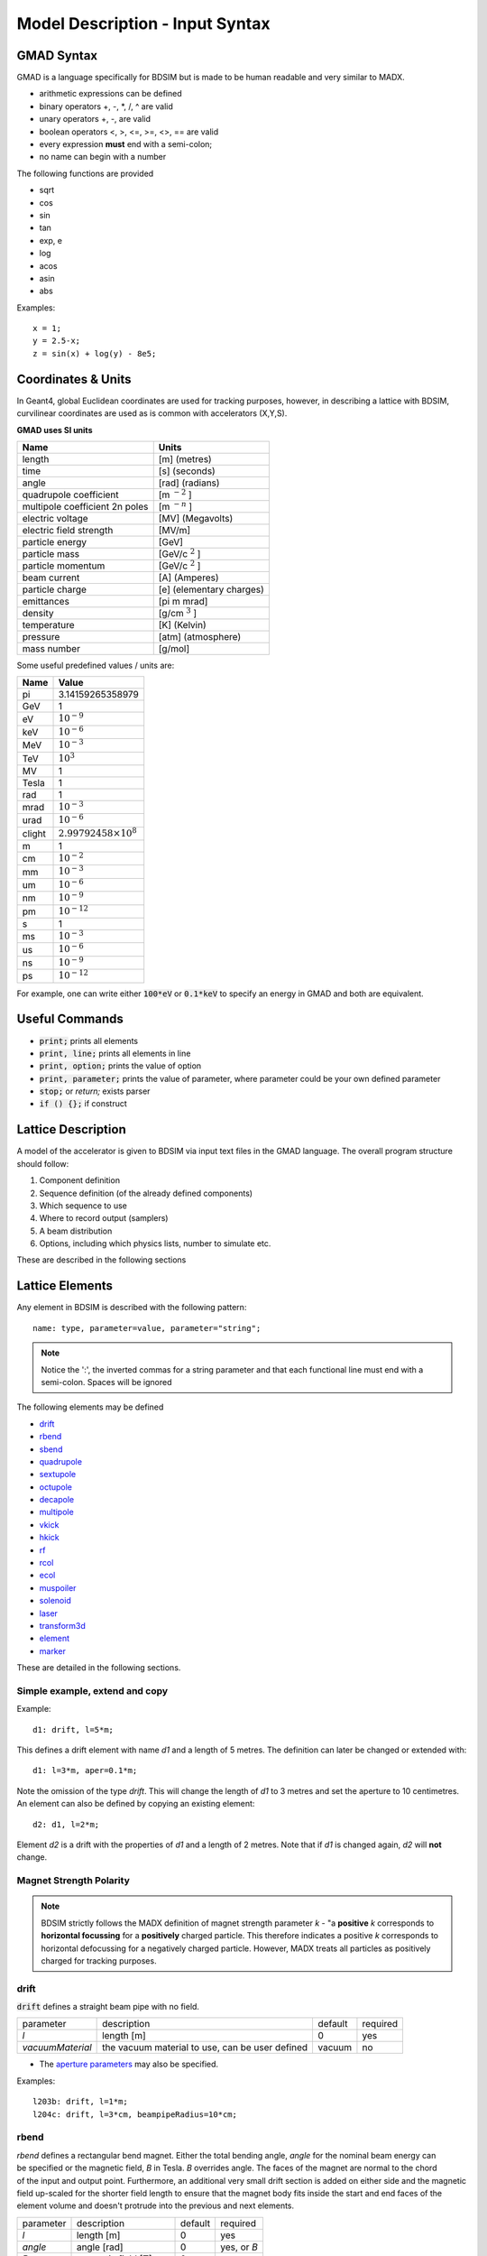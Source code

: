.. _model-description:

================================
Model Description - Input Syntax
================================

GMAD Syntax
-----------

GMAD is a language specifically for BDSIM but is made to be human readable
and very similar to MADX.

* arithmetic expressions can be defined
* binary operators +, -, \*, /, ^ are valid
* unary operators +, -, are valid
* boolean operators <, >, <=, >=, <>, == are valid
* every expression **must** end with a semi-colon;
* no name can begin with a number

The following functions are provided

* sqrt
* cos
* sin
* tan
* exp, e
* log
* acos
* asin
* abs

Examples::

   x = 1;
   y = 2.5-x;
   z = sin(x) + log(y) - 8e5;


Coordinates & Units
-------------------

In Geant4, global Euclidean coordinates are used for tracking purposes, however,
in describing a lattice with BDSIM, curvilinear coordinates are used as is common with
accelerators (X,Y,S).

**GMAD uses SI units**

==============================  =========================
Name                            Units
==============================  =========================
length                          [m] (metres)
time                            [s] (seconds)
angle                           [rad] (radians) 
quadrupole coefficient          [m :math:`^{-2}` ]
multipole coefficient 2n poles  [m :math:`^{-n}` ]
electric voltage                [MV] (Megavolts)
electric field strength         [MV/m]
particle energy                 [GeV]
particle mass                   [GeV/c :math:`^2` ]
particle momentum               [GeV/c :math:`^2` ]
beam current                    [A] (Amperes)
particle charge                 [e] (elementary charges)
emittances                      [pi m mrad]
density                         [g/cm :math:`^{3}` ] 
temperature                     [K] (Kelvin)
pressure                        [atm] (atmosphere)
mass number                     [g/mol]
==============================  =========================

Some useful predefined values / units are:

==========  =================================
Name        Value
==========  =================================
pi          3.14159265358979
GeV         1
eV          :math:`10^{-9}`
keV         :math:`10^{-6}`
MeV         :math:`10^{-3}`
TeV         :math:`10^{3}`
MV          1
Tesla       1
rad         1
mrad        :math:`10^{-3}`
urad        :math:`10^{-6}`
clight      :math:`2.99792458 \times 10^{8}`
m           1
cm          :math:`10^{-2}`
mm          :math:`10^{-3}`
um          :math:`10^{-6}`
nm          :math:`10^{-9}`
pm          :math:`10^{-12}`
s           1
ms          :math:`10^{-3}`
us          :math:`10^{-6}`
ns          :math:`10^{-9}`
ps          :math:`10^{-12}`
==========  =================================

For example, one can write either :code:`100*eV` or :code:`0.1*keV` to specify an energy in GMAD
and both are equivalent.


Useful Commands
---------------

* :code:`print;` prints all elements
* :code:`print, line;` prints all elements in line
* :code:`print, option;` prints the value of option
* :code:`print, parameter;` prints the value of parameter, where parameter could be your own defined parameter
* :code:`stop;` or `return;` exists parser
* :code:`if () {};` if construct

Lattice Description
-------------------

A model of the accelerator is given to BDSIM via input text files in the GMAD language.
The overall program structure should follow:

1) Component definition
2) Sequence definition (of the already defined components)
3) Which sequence to use
4) Where to record output (samplers)
5) A beam distribution
6) Options, including which physics lists, number to simulate etc.

These are described in the following sections

Lattice Elements
----------------

Any element in BDSIM is described with the following pattern::

  name: type, parameter=value, parameter="string";

.. note:: Notice the ':', the inverted commas for a string parameter and that each
	  functional line must end with a semi-colon. Spaces will be ignored

The following elements may be defined

* `drift`_
* `rbend`_
* `sbend`_
* `quadrupole`_
* `sextupole`_
* `octupole`_
* `decapole`_
* `multipole`_
* `vkick`_
* `hkick`_
* `rf`_
* `rcol`_
* `ecol`_
* `muspoiler`_
* `solenoid`_
* `laser`_
* `transform3d`_
* `element`_
* `marker`_

.. TODO add screen, awakescreen

These are detailed in the following sections.

Simple example, extend and copy
^^^^^^^^^^^^^^^^^^^^^^^^^^^^^^^

Example::

  d1: drift, l=5*m;

This defines a drift element with name `d1` and a length of 5 metres. The definition can later be changed or extended with::

  d1: l=3*m, aper=0.1*m;

Note the omission of the type `drift`. This will change the length of `d1` to 3 metres and set the aperture to 10 centimetres. An element can also be defined by copying an existing element::

  d2: d1, l=2*m;

Element `d2` is a drift with the properties of `d1` and a length of 2 metres. Note that if `d1` is changed again, `d2` will **not** change.

Magnet Strength Polarity
^^^^^^^^^^^^^^^^^^^^^^^^

.. note:: BDSIM strictly follows the MADX definition of magnet strength parameter
	  `k` - "a **positive** `k` corresponds to **horizontal focussing** for a
	  **positively** charged particle. This therefore indicates a positive `k`
	  corresponds to horizontal defocussing for a negatively charged particle.
	  However, MADX treats all particles as positively charged for tracking purposes.

.. versionadded:: 0.7

		  
		  BDSIM currently treats k absolutely so to convert a MADX lattice for
		  negatively particles, the MADX k values must be multiplied by -1. The
		  pybdsim converter provides an option called `flipmagnets` for this
		  purpose.  This may be revised in future releases depending on changes
		  to MADX.
		  

drift
^^^^^

.. figure:: figures/drift.png
	    :width: 30%
	    :align: right

:code:`drift` defines a straight beam pipe with no field.

================  ===================  ==========  =========
parameter         description          default     required
`l`               length [m]           0           yes
`vacuumMaterial`  the vacuum material  vacuum      no
                  to use, can be user
		  defined
================  ===================  ==========  =========

* The `aperture parameters`_ may also be specified.

Examples::

   l203b: drift, l=1*m;
   l204c: drift, l=3*cm, beampipeRadius=10*cm;

rbend
^^^^^
.. figure:: figures/rbend.png
	    :width: 30%
	    :align: right
	    :figclass: align-right

`rbend` defines a rectangular bend magnet. Either the total bending angle, `angle`
for the nominal beam energy can be specified or the magnetic field, `B` in Tesla.
`B` overrides angle. The faces of the magnet are normal to the chord of the
input and output point. Furthermore, an additional very small drift section is
added on either side and the magnetic field up-scaled for the shorter field
length to ensure that the magnet body fits inside the start and end faces
of the element volume and doesn't protrude into the previous and next elements.

================  =====================  ==========  ===========
parameter         description            default     required
`l`               length [m]             0           yes
`angle`           angle [rad]            0           yes, or `B`
`B`               magnetic field [T]     0           yes
`material`        magnet outer material  Iron        no
================  =====================  ==========  ===========

* The `aperture parameters`_ may also be specified.
* The `magnet geometry parameters`_ may also be specified.

.. note:: For large angles (> 100 mrad) particles may hit the aperture as the beam pipe is
	  is represented by a straight (chord) section and even nominal energy particles
	  may hit the aperture depending on the degree of tracking accuracy specified. In this
	  case, consider splitting the `rbend` into multiple ones.

.. note:: As of v0.64 a combined quadrupole component is not possible, but is under
	  development

Examples::

   MRB20: rbend, l=3*m, angle=0.003;
   r1: rbend, l=5.43m, beampipeRadius=10*cm, B=2*Tesla;

sbend
^^^^^

.. figure:: figures/sbend.png
	    :width: 30%
	    :align: right

`sbend` defines a sector bend magnet. Either the total bending angle, `angle`
for the nominal beam energy can be specified or the magnetic field, `B` in Tesla.
`B` overrides angle. The faces of the magnet are normal to the curvilinear coordinate
system. `sbend` magnets are made of a series of straight segments. If the specified
(or calculated from `B` field) bending angle is large, the `sbend` is automatically
split such that the maximum tangential error in the aperture is 1 mm. For an LHC for
example with a bending angle of ~0.005rad and l = 14m, the magnet is typically split
into 5 co-joined `sbend` magnets.

================  =====================  ==========  ===========
parameter         description            default     required
`l`               length [m]             0           yes
`angle`           angle [rad]            0           yes, or `B`
`B`               magnetic field [T]     0           yes
`material`        magnet outer material  Iron        no
================  =====================  ==========  ===========

* The `aperture parameters`_ may also be specified.
* The `magnet geometry parameters`_ may also be specified.

.. note:: As of v0.64 a combined quadrupole component is not possible, but is under
	  development

Examples::

   s1: sbend, l=14.5*m, angle=0.005, magnetGeometryType="lhcright";
   mb201x: sbend, l=304.2*cm, b=1.5*Tesla;

quadrupole
^^^^^^^^^^

.. figure:: figures/quadrupole.png
	    :width: 30%
	    :align: right

`quadrupole` defines a quadrupole magnet. The strength parameter `k1` is defined as
:math:`k1 = 1/(B \rho)~dB_{y}~/~dx~[m^{-2}]`.

================  ===========================  ==========  ===========
parameter         description                  default     required
`l`               length [m]                   0           yes
`k1`              quadrupole coefficient       0           yes
`material`        magnet outer material        Iron        no
================  ===========================  ==========  ===========

* The `aperture parameters`_ may also be specified.
* The `magnet geometry parameters`_ may also be specified.
* See `Magnet Strength Polarity`_ for polarity notes.

Examples::

   q1: quadrupole, l=0.3*m, k1=45.23;
   qm15ff: quadrupole, l=20*cm, k1=95.2;

sextupole
^^^^^^^^^

.. figure:: figures/sextupole.png
	    :width: 30%
	    :align: right

`sextupole` defines a sextupole magnet. The strength parameter `k2` is defined as
:math:`k2 = 1/(B \rho)~dB^{2}_{y}~/~dx^{2}~[m^{-3}]`.

================  ===========================  ==========  ===========
parameter         description                  default     required
`l`               length [m]                   0           yes
`k2`              sextupole coefficient        0           yes
`material`        magnet outer material        Iron        no
================  ===========================  ==========  ===========

* The `aperture parameters`_ may also be specified.
* The `magnet geometry parameters`_ may also be specified.
* See `Magnet Strength Polarity`_ for polarity notes.

Examples::

   sx1: sextupole, l=0.5*m, k2=4.678;
   sx2: sextupole, l=20*cm, k2=45.32, magnetGeometry="normalconducting";
		    
octupole
^^^^^^^^

.. figure:: figures/octupole.png
	    :width: 30%
	    :align: right

`octupole` defines an octupole magnet. The strength parameter `k3` is defined as
:math:`k3 = 1/(B \rho)~dB^{3}_{y}~/~dx^{3}~[m^{-4}]`.

================  ===========================  ==========  ===========
parameter         description                  default     required
`l`               length [m]                   0           yes
`k3`              octupole coefficient         0           yes
`material`        magnet outer material        Iron        no
================  ===========================  ==========  ===========

* The `aperture parameters`_ may also be specified.
* The `magnet geometry parameters`_ may also be specified.
* See `Magnet Strength Polarity`_ for polarity notes.

Examples::

   oct4b: octupole, l=0.3*m, k3=32.9;

decapole
^^^^^^^^

.. TODO: add picture

`decapole` defines a decapole magnet. The strength parameter `k4` is defined as
:math:`k4 = 1/(B \rho)~dB^{4}_{y}~/~dx^{4}~[m^{-5}]`.

================  ===========================  ==========  ===========
parameter         description                  default     required
`l`               length [m]                   0           yes
`k4`              decapole coefficient         0           yes
`material`        magnet outer material        Iron        no
================  ===========================  ==========  ===========

* The `aperture parameters`_ may also be specified.
* The `magnet geometry parameters`_ may also be specified.
* See `Magnet Strength Polarity`_ for polarity notes.

Examples::

   MXDEC3: decapole, l=0.3*m, k4=32.9;

multipole
^^^^^^^^^

.. TODO: add picture

`multipole` defines a general multipole magnet. The strength parameter
`knl` is a list defined as
:math:`knl[n] = 1/(B \rho)~dB^{n}_{y}~/~dx^{n}~[m^{-(n+1)}]`
starting with the quadrupole component.
The skew strength parameter `ksl` is a list representing the skew coefficients.  
   
================  ===========================  ==========  ===========
parameter         description                  default     required
`l`               length [m]                   0           yes
`knl`             list of normal coefficients  0           no
`ksl`             list of skew coefficients    0           no
`material`        magnet outer material        Iron        no
================  ===========================  ==========  ===========

* The `aperture parameters`_ may also be specified.
* The `magnet geometry parameters`_ may also be specified.
* See `Magnet Strength Polarity`_ for polarity notes.
  
Examples::

   OCTUPOLE1 : multipole, l=0.5*m , knl={ 0,0,1 } , ksl={ 0,0,0 };

vkick
^^^^^

.. TODO: add picture

`vkick` or `vkicker` defines a vertical dipole magnet and has the same parameters as `sbend`.

* The `aperture parameters`_ may also be specified.
* The `magnet geometry parameters`_ may also be specified.

Examples::

   KX15v: vkick, angle=0.01*mrad;

hkick
^^^^^

.. TODO: add picture

`hkick` or `hkicker` defines a horizontal dipole magnet and has the same parameters as `sbend`.

* The `aperture parameters`_ may also be specified.
* The `magnet geometry parameters`_ may also be specified.

Examples::

   KX17h: hkick, angle=0.01;

rf
^^^^

.. TODO: add picture

`rf` or `rfcavity` defines an rf cavity

================  ===========================  ==========  ===========
parameter         description                  default     required
`l`               length [m]                   0           yes
`gradient`        field gradient [MV/m]        0           yes
`material`        outer material               Iron        no
================  ===========================  ==========  ===========

* The `aperture parameters`_ may also be specified.

.. note:: Be careful with the sign of the gradient with respect to the sign of
	  the primary particle

Examples::

   RF4f: rf, l=3*m, gradient=10*MV;

rcol
^^^^

.. figure:: figures/rcol.png
	    :width: 30%
	    :align: right

`rcol` defines a rectangular collimator. The aperture is rectangular and the eternal
volume is square.

================  ============================  ==========  ===========
parameter         description                   default     required
`l`               length [m]                    0           yes
`xsize`           horizontal half aperture [m]  0           yes
`ysize`           vertical half aperture [m]    0           yes
`material`        outer material                Iron        no
`outerDiameter`   outer full width [m]          global      no
================  ============================  ==========  ===========

.. note:: `rcol` and `ecol` do not currently implement tilt, so if an angled collimator
	  is required, a `transform3d` should before and afterwards in the sequence to
	  rotate the coordinate frame before and afterwards. See `transform3d`_ for further
	  details and examples.

Examples::

   TCP15: rcol, l=1.22*m, material="graphite", xsize=104*um, ysize=5*cm;


ecol
^^^^

.. figure:: figures/ecol.png
	    :width: 30%
	    :align: right

`ecol` defines an elliptical collimator. This is exactly the same as `rcol` except that
the aperture is elliptical and the `xsize` and `ysize` define the horizontal and vertical
half axes respectively.

muspoiler
^^^^^^^^^

.. figure:: figures/muspoiler.png
	    :width: 30%
	    :align: right

`muspoiler` defines a muon spoiler, which is a rotationally magnetised iron cylinder with
a beam pipe in the middle. There is no magnetic field in the beam pipe.

================  ============================  ==========  ===========
parameter         description                   default     required
`l`               length [m]                    0           yes
`B`               magnetic field [T]            0           yes
`material`        outer material                Iron        no
`outerDiameter`   outer full width [m]          global      no
================  ============================  ==========  ===========

solenoid
^^^^^^^^

.. figure:: figures/solenoid.png
	    :width: 30%
	    :align: right

`solenoid` defines a solenoid magnet. This utilises a thick lens transfer map with a
hard edge field profile so it is not equivalent to split a single solenoid into multiple
smaller ones. **This is currently under development**. The strength parameter `ks` is
defined as :math:`ks =`.

================  ============================  ==========  ===========
parameter         description                   default     required
`l`               length [m]                    0           yes
`ks`              solenoid strength [ ]         0           yes
`material`        outer material                Iron        no
`outerDiameter`   outer full width [m]          global      no
================  ============================  ==========  ===========

* See `Magnet Strength Polarity`_ for polarity notes.

Examples::

   atlassol: solenoid, l=20*m, ks=0.004;


laser
^^^^^

`laser` defines a drift section with a laser beam inside. The laser acts as a static target
of photons.

================  =================================================  ==========  ===========
parameter         description                                        default     required
`l`               length of drift section [m]                        0           yes
`x`, `y`, `z`     components of laser direction vector (normalised)  (1,0,0)     yes
`waveLength`      laser wavelength [m]                               532*nm      yes
================  =================================================  ==========  ===========

Examples::

   laserwire: laser, l=1*um, x=1, y=0, z=0, wavelength=532*nm;


transform3d
^^^^^^^^^^^

`transform3d` defines an arbitrary 3-dimensional transformation of the the curvilinear coordinate
system at that point in the beam line sequence.  This is often used to rotate components by a large
angle.


================  ============================  ==========  ===========
parameter         description                   default     required
`x`               x offset                      0           no
`y`               y offset                      0           no
`z`               z offset                      0           no
`phi`             phi Euler angle               0           no
`theta`           theta Euler angle             0           no
`psi`             psi Euler angle               0           no
================  ============================  ==========  ===========

.. note:: this permanently changes the coordinate frame, so care must be taken to undo any rotation
	  if it intended for only one component.

Examples::

   rcolrot: transform3d, psi=pi/2;

.. _element:
   
element
^^^^^^^

`element` defines an arbitrary element that's defined by external geometry and magnetic field
maps. Several geometry formats are supported. The user must supply the length (accurately) as
well as a diameter such that the geometry will be contained in a box that has horizontal and
vertical size of diameter.

================  ===============================  ==========  ===========
parameter         description                      default     required
`geometry`        filename of geometry             NA          yes
`l`               length                           NA          yes
`outerDiameter`   diameter of component [m]        NA          yes
`bmap`            filename of magnetic field map   NA          no
================  ===============================  ==========  ===========

`geometry` and `bmap` require the input string to be of the format `format:filename`, where
`format` is the geometry format being used (`gdml` | `gmad` | `mokka`) and filename is the filename of
the geometry file.

.. note:: The length must be larger than the geometry so that it is contained within it and
	  no overlapping geometry will be produced. However, care must be taken as the length
	  will be the length of the component inserted in the beamline.  If this is much larger
	  than the size required for the geometry, the beam may be mismatched into the rest of
	  the accelerator. A common practice is to add a picometre to the length of the geometry.

Examples::

   detector: element, geometry="gdml:atlasreduced.gmdl", outerDiameter=10*m,l=44*m;
   detec: element, geometry="mokka:qq.sql", bmap ="mokka:qq.bmap", l=5*m, outerDiameter=0.76*m;

For specific details on the geometry format, see :ref:`appendix2_geometry`

marker
^^^^^^
`marker` defines a point in the lattice. This element has no physical length and is only
used as a reference. For example, a `sampler` (see `samplers - output`_ )
is used to record particle passage at the
front of a component but how would you record particles exiting a particular component?
The intended method is to use a `marker` and place it in the sequence after that element
then attach a sampler to the marker.

Examples::

   m1: marker;
   

Aperture Parameters
-------------------

For elements that contain a beam pipe, several aperture models can be used. These aperture
parameters can be set as the default for every element using the :code:`option` command
(see `options`_ ) and
can be overridden for each element by specifying them with the element definition.  The aperture
is controlled through the following parameters:

* `apertureType`
* `beampipeRadius` or `aper1`
* `aper2`
* `aper3`
* `aper4`
* `vacuumMaterial`
* `beampipeThickness`
* `beampipeMaterial`


For each aperture model, a different number of parameters are required. Here, we follow the MADX
convention and have four parameters and the user must specify them as required for that model.
BDSIM will check to see if the combination of parameters is valid. `beampipeRadius` and `aper1`
are degenerate.
  
+-------------------+--------------+-------------------+-----------------+---------------+---------------+
| Aperture Model    | # of         | `aper1`           | `aper2`         | `aper3`       | `aper4`       |
|                   | parameters   |                   |                 |               |               |
+===================+==============+===================+=================+===============+===============+
| `circular`        | 1            | radius            | NA              | NA            | NA            |
+-------------------+--------------+-------------------+-----------------+---------------+---------------+
| `rectangular`     | 2            | x half width      | y half width    | NA            | NA            |
+-------------------+--------------+-------------------+-----------------+---------------+---------------+
| `elliptical`      | 2            | x semi-axis       | y semi-axis     | NA            | NA            |
+-------------------+--------------+-------------------+-----------------+---------------+---------------+
| `lhc`             | 3            | x half width of   | y half width of | radius of     | NA            |
|                   |              | rectangle         | rectangle       | circle        |               |
+-------------------+--------------+-------------------+-----------------+---------------+---------------+
| `lhcdetailed`     | 3            | x half width of   | y half width of | radius of     | NA            |
|                   |              | rectangle         | rectangle       | circle        |               |
+-------------------+--------------+-------------------+-----------------+---------------+---------------+
| `rectellipse`     | 4            | x half width of   | y half width of | x semi-axis   | y semi-axis   |
|                   |              | rectangle         | rectangle       | of ellipse    | of ellipse    |
+-------------------+--------------+-------------------+-----------------+---------------+---------------+

..
  to be completed in code before being added to the manual
  | `racetrack`       | 3            | horizontal offset | vertical offset | radius of     | NA            |
  |                   |              | of circle         | of circle       | circular part |               |
  +-------------------+--------------+-------------------+-----------------+---------------+---------------+
  | `octagon`         | 4            | x half width      | y half width    | angle 1 [rad] | angle 2 [rad] |
  +-------------------+--------------+-------------------+-----------------+---------------+---------------+

These parameters can be set with the *option* command as the default parameters
and also on a per element basis, that overrides the defaults for that specific element.
Up to four parameters
can be used to specify the aperture shape (*aper1*, *aper2*, *aper3*, *aper4*).
These are used differently for each aperture model and match the MADX aperture definitions.
The required parameters and their meaning are given in the following table.

.. MADX `racetrack` and `octagon` are currently unavailable but will be completed shortly.

Magnet Geometry Parameters
--------------------------

As well as the beam pipe, magnet beam line elements also have further outer geometry beyond the
beam pipe. This geometry typically represents the magnetic poles and yoke of the magnet but there
are several geometry types to choose from. The possible different styles are described below and
syntax **examples** can be found in *examples/features/geometry/4_magnets/*.

The magnet geometry is controlled by the following parameters.

.. note:: These are all specified using the `option` command.

+-----------------------+--------------------------------------------------------------+---------------+-----------+
| parameter             | description                                                  | default       | required  |
+-----------------------+--------------------------------------------------------------+---------------+-----------+
| `magnetGeometryType`  | The style of magnet geometry to use. One of:                 | `cylindrical` | no        |
|                       | `cylindrical`, `polescircular`, `polessquare`, `polesfacet`, |               |           |
|                       | `polesfacetcrop`, `lhcleft` and `lhcright`                   |               |           |
+-----------------------+--------------------------------------------------------------+---------------+-----------+
| `outerDiameter`       | **full** horizontal width of the magnet (m)                  | 1 m           | no        |
+-----------------------+--------------------------------------------------------------+---------------+-----------+
| `outerMaterial`       | material of the magnet                                       | "iron"        | no        |
+-----------------------+--------------------------------------------------------------+---------------+-----------+

Example::

  option, magnetGeometryType = "polesfacetcrop",
          outerDiameter = 0.5*m;
	  

.. versionadded:: 0.7

		  `magnetGeometryType` parameter allows different generic magnet geometry
		  libraries to be used. Before, only cylindrical geometry was available.
		  Examples of other geometry types are described below.

.. deprecated:: 0.65
		`boxSize` - this is still accepted by the parser for backwards compatibility
		but users should use the `outerDiameter` keyword where possible.

.. warning:: The choice of magnet outer geometry will significantly affect the beam loss pattern in the
	     simulation as particles and radiation may propagate much further along the beam line when
	     a magnet geometry with poles is used.

.. note:: Should a custom selection of various magnet styles be required for your simulation, please
	  contact us (see :ref:`feature-request` and this can be added - it is a relatively simple processes.
	  

Cylindrical (Default) - "`cylindrical`"
^^^^^^^^^^^^^^^^^^^^^^^^^^^^^^^^^^^^^^^

The beam pipe is surrounded by a cylinder of material (the default is iron) whose outer diameter
is controlled by the `outerDiameter` parameter. In the case of beam pipes that are not circular
in cross-section, the cylinder fits directly against the outside of the beam pipe.

This geometry is the default and useful when a specific geometry is not known. The surrounding
magnet volume acts to produce secondary radiation as well as act as material for energy deposition,
therefore this geometry is best suited for the most general studies.

This geometry will be selected by **not** specifying any `option, magnetGeometryType`. If however,
another magnet geometry is used as `option, magnetGeometryType`, the `magnetGeometryType` keyword
can be used to override this on a per element basis.
		    
.. |cylindricalquad| image:: figures/cylindrical_quadrupole.png
			     :width: 60%
				  
.. |cylindricalsext| image:: figures/cylindrical_sextupole.png
			     :width: 60%
			  
+--------------------+---------------------+
| |cylindricalquad|  +  |cylindricalsext|  +
+--------------------+---------------------+

.. raw:: latex

    \newpage
    

Poles Circular - "`polescircular`"
^^^^^^^^^^^^^^^^^^^^^^^^^^^^^^^^^^

This magnet geometry has simple iron poles according to the order of the magnet and the yoke is
represented by an annulus. Currently no coils are implemented. If a non-symmetric beam pipe
geometry is used, the larger of the horizontal and vertical dimensions of the beam pipe will be
used to create the circular aperture at the pole tips.

.. versionadded:: 0.7

.. |circularquad| image:: figures/polecircular_quadrupole.png
			  :width: 60%

.. |circularsext| image:: figures/polecircular_sextupole.png
			  :width: 60%
			  
+-----------------+------------------+
| |circularquad|  +  |circularsext|  +
+-----------------+------------------+

.. raw:: latex

    \newpage


Poles Square - "`polessquare`"
^^^^^^^^^^^^^^^^^^^^^^^^^^^^^^

This magnet geometry has again, individual poles according to the order of the magnet but the
yoke is an upright square section to which the poles are attached. This geometry behaves in the
same way as `polescircular` with regard to the beam pipe size.

.. versionadded:: 0.7

`outerDiameter` is the full width of the the magnet horizontally as shown in the figure below,
 **not** the diagonal width.

.. |squarequad| image:: figures/polesquare_quadrupole.png
			:width: 60%

.. |squaresext| image:: figures/polesquare_sextupole.png
			:width: 60%
			  
+---------------+----------------+
| |squarequad|  +  |squaresext|  +
+---------------+----------------+

.. raw:: latex

    \newpage

Poles Faceted - "`polesfacet`"
^^^^^^^^^^^^^^^^^^^^^^^^^^^^^^

This magnet geometry is much like `polessquare`, however the yoke is such that the pole always
joins at a flat piece of yoke and not in a corner. This geometry behaves in the
same way as `polescircular` with regard to the beam pipe size.

.. versionadded:: 0.7

`outerDiameter` is the full width as shown in the figure.

.. |facetquad| image:: figures/polefacet_quadrupole.png
		       :width: 60%

.. |facetsext| image:: figures/polefacet_sextupole.png
		       :width: 60%
			  
+--------------+---------------+
| |facetquad|  +  |facetsext|  +
+--------------+---------------+

.. raw:: latex

    \newpage
    

Poles Faceted with Crop - "`polesfacetcrop`"
^^^^^^^^^^^^^^^^^^^^^^^^^^^^^^^^^^^^^^^^^^^^

This magnet geometry is quite similar to `polesfacet`, but the yoke in between each
pole is cropped to form another facet. This results in this magnet geometry having
double the number of poles as sides.

.. versionadded:: 0.7

`outerDiameter` is the full width horizontally as shown in the figure.

.. |facetcropquad| image:: figures/polefacetcrop_quadrupole.png
			   :width: 60%

.. |facetcropsext| image:: figures/polefacetcrop_sextupole.png
			   :width: 60%
			  
+------------------+-------------------+
| |facetcropquad|  +  |facetcropsext|  +
+------------------+-------------------+

.. raw:: latex

    \newpage


LHC Left & Right - "`lhcleft`" | "`lhcright`"
^^^^^^^^^^^^^^^^^^^^^^^^^^^^^^^^^^^^^^^^^^^^^

.. versionadded:: 0.7

`lhcleft` and `lhcright` provide more detailed magnet geometry appropriate for the LHC. Here, the
left and right suffixes refer to the shift of the magnet body with respect to the reference beam line.
Therefore, `lhcleft` has the magnet body shifted to the left in the direction of beam travel and the
'active' beam pipe is the right one. Vice versa for the `lhcright` geometry.

For this geometry, only the `sbend` and `quadrupole` have been implemented.  All other magnet geometry
defaults to the cylindrical set.

This geometry is parameterised to a degree regarding the beam pipe chosen.  Of course, parameters similar
to the LHC make most sense as does use of the `lhcdetailed` aperture type. Examples are shown with various
beam pipes and both `sbend` and `quadrupole` geometries.


.. |lhcleft_sbend| image:: figures/lhcleft_sbend.png
			   :width: 60%

.. |lhcleft_quadrupole| image:: figures/lhcleft_quadrupole.png
				:width: 60%

.. |lhcleft_quadrupole_square| image:: figures/lhcleft_quadrupole_square.png
				       :width: 60%

.. |lhcleft_sextupole| image:: figures/lhcleft_sextupole.png
			       :width: 60%

+-----------------------------+-----------------------+
| |lhcleft_sbend|             | |lhcleft_quadrupole|  |
+-----------------------------+-----------------------+
| |lhcleft_quadrupole_square| | |lhcleft_sextupole|   |
+-----------------------------+-----------------------+


Offsets & Tilts - Component Misalignment
----------------------------------------

To simulate a real accelerator it may be necessary to introduce measured placement offsets or misalignments
and rotations. Every component can be displaced transversely and rotated along the axis of the beam propagation.

.. note:: Components that have a finite angle (rbend and sbend) will only respond to vertical offsets as
	  horizontal offsets and rotations may lead to overlapping geometry. This limitation will be addressed
	  in possible future releases, but necessitates significant changes to the geometry construction.

.. note:: A right-handed coordinate system is used and the beamline built along the `z` direction.
	  
The misalignments can be controlled through the following parameters

+--------------+-----------------------------------------------------------------------------------+
| Parameter    | Default value                                                                     | 
+==============+===================================================================================+
| `offsetX`    | horizontal displacement of the component [m]                                      |
+--------------+-----------------------------------------------------------------------------------+
| `offsetY`    | vertical displacement of the component [m]                                        |
+--------------+-----------------------------------------------------------------------------------+
| `tilt`       | rotation of component clockwise facing in the direction of the beamline `z` [rad] |
+--------------+-----------------------------------------------------------------------------------+

Examples::

  d1: drift, l=1*m, offsetX=1*cm;
  d2: drift, l=0.5*m, offsetY = 0.3*cm, tilt=0.003;


Lattice Sequence
----------------

Once all the necessary components have been defined, they must be placed in a sequence to make
a lattice. Elements can be repeated [#doublesamplernote]_. A sequence of elements is defined by
a `line`_. Lines of lines can be made to describe the accelerator sequence programmatically i.e.
::

   d1: drift, l=3*m;
   q1: quadrupole, l=0.1*m, k1=0.684;
   q2: quadrupole, l=0.1*m, k1=-0.684;
   fodo: line = (q1,d1,q2,d1);
   transportline: line(fodo, fodo, fodo, fodo);
   

line
^^^^

`line` defines a sequence of elements. ::

  name: line=(element1, element2, element3, ... );

where `element` can be any element or line. Lines can also be reversed using ::
  
  line_name : line=-(line_2)

or within another line by::

  line=(line_1,-line_2)

Reversing a line also reverses all nested lines within.

use - Defining which Line to Use
^^^^^^^^^^^^^^^^^^^^^^^^^^^^^^^^

Once all elements and at least one `line` is defined, the main sequence of the
beam line can be defined. This must be defined using the following syntax::

  use, period=<line_name>

Examples::
   
   d1: drift, l=3.2*m;
   q1: quadrupole, l=20*cm, k1=4.5;
   q2: quadrupole, l=20*cm, k1=-4.5;
   fodo: line=(d1,q1,d1,q2,d1);
   use, period=fodo;


Samplers - Output
-----------------

Normally, the only output BDSIM would produce is the various particle loss histograms,
as well as the coordinates of energy deposition hits. To observe the particles at a
point in the beam lattice a `sampler` can be used. Samplers are attached to an already
defined element and record all the particles passing through a plane at the entrance
to that element. They are defined using the following syntax::

  sample, range=<element_name>

where `element_name` is the name of the element you wish to sample. Depending on the
output format chosen, the element name may be recorded in the output (ROOT output only).

To place a sampler after an item, attach it to the next item. If however, you wish
to record the coordinates at the end of the line or with another name, you must define
a marker, place it in the sequence and then define a sampler that uses that marker::

  d1: drift, l=2.4*m;
  endoftheline: marker;
  l1: line=(d1,d1,d1,d1,endoftheline);
  use,period=l1;

  sample, range=endoftheline;

.. note:: Samplers **can only** be defined **after** the main sequences has been defined
	  using the `use` command (see `use - Defining which Line to Use`_). Failure to do
	  so will result in an error and BDSIM will exit.

.. warning:: A sampler attached to the first item (therefore at the beginning of the beamline)
	     may not record all primary particles. This is due to the bunch distribution having
	     a finite length in z and some of the particles (typically half) start in front of
	     the sampler. This is not an error, but as expected. It is best not to put a sampler
	     on the first element, but to use the recorded primary coordinates in the output.
	  

Physics Lists
-------------

BDSIM can exploit all the physics processes that come with Geant4. As with any Geant4 program
and simulation it is very useful to define the physical processes that should be simulated so
that the simulation is both relevant and efficient. Rather than specify each individual process
for every individual particle, a series of "physics lists" are provided that are a predetermined
set of physics process suitable for a certain application. BDSIM follows the Geant4 ethos in this
regard.

The physics list can be selected with the following syntax::

  option, physicsList="physicslistname";

.. note:: Some physics lists allow biasing and re-weighting for some processes to further improve
	  simulation efficiency. (See `options`_ for more details).

Physics Lists In BDSIM
^^^^^^^^^^^^^^^^^^^^^^

.. table check in latex before commit
.. tabularcolumns:: |p{5cm}|p{10cm}|
		    
============================  ============================================================
standard                      transportation of primary particles 
                              only - no scattering in material.
em_standard                   transportation of primary particles, 
                              ionization, bremsstrahlung, 
                              Cerenkov, multiple scattering.
em_low                        the same as `em_standard` but using low 
                              energy electromagnetic models.
em_single_scatter             **TBC**.
em_muon                       `em_standard` plus muon production 
                              processes with biased muon 
                              cross-sections.
lw                            list for laser wire simulation - 
                              `em_standard` and "laserwire" 
                              physics, which is Compton Scattering 
			      with total cross-section 
			      renormalized to 1.
merlin                        transportation of primary particles, and 
                              the following processes 
                              for electrons: multiple scattering, 
			      ionisation, and bremsstrahlung.
hadronic_standard             `em_standard` plus fission, neutron 
                              capture, neutron and proton 
                              elastic and inelastic scattering.
hadronic_muon                 `hadronic_standard` plus muon production 
                              processes with biased muon 
                              cross-sections.
hadronic_QGSP_BERT            `em_standard` plus hadronic physics 
                              using the quark gluon string 
                              plasma (QGSP) model and the Bertini 
			      cascade model (BERT).
hadronic_QGSP_BERT_muon       `hadronic_QGSP_BERT` plus muon 
                              production processes with biased muon 
                              cross-sections.
hadronic_FTFP_BERT            `em_standard` plus hadronic physics 
                              using the Fritiof model followed 
                              by Reggion cascade and Precompound and 
			      evaporation models for the 
			      nucleus de-excitation (FTFP) model and 
			      the Bertini cascade model 
			      (BERT).
hadronic_FTFP_BERT_muon       `hadronic_FTFP_BERT` plus muon 
                              production processes with biased muon 
                              cross-sections.
hadronic_QGSP_BERT_HP_muon    `hadronic_QGSP_BERT_muon` plus high 
                              precision low energy neutron 
                              scattering models.
============================  ============================================================


Options
-------

Various simulation details can be controlled through the `option` command. Options are defined
using the following syntax::

  option, <option_name>=<value>;

If the value is a string and not a number, it should be enclosed in "double inverted commas".
Multiple options can be defined at once using the following syntax::

  option, <option1> = <value>,
          <option2> = <value>;

options in BDSIM
^^^^^^^^^^^^^^^^ 

Below is a full list of all options in BDSIM. If the option is boolean, 1 or 0 can be used
as their value.

+----------------------------------+-------------------------------------------------------+
| Option                           | Function                                              |
+==================================+=======================================================+
| **Common Parameters**            |                                                       |
+----------------------------------+-------------------------------------------------------+
| beampipeRadius                   | default beam pipe inner radius [m]                    |
+----------------------------------+-------------------------------------------------------+
| beampipeThickness                | default beam pipe thickness [m]                       |
+----------------------------------+-------------------------------------------------------+
| beampipeMaterial                 | default beam pipe material                            |
+----------------------------------+-------------------------------------------------------+
| boxSize                          | default accelerator component full width [m]          |
+----------------------------------+-------------------------------------------------------+
| randomSeed                       | the integer seed value for the random number          |
|                                  | generator                                             |
+----------------------------------+-------------------------------------------------------+
| ngenerate                        | number of primary particles to simulate               |
+----------------------------------+-------------------------------------------------------+
| elossHistoBinWidth               | the width of the histogram bins [m]                   |
+----------------------------------+-------------------------------------------------------+
| physicsList                      | the physics list to use                               |
+----------------------------------+-------------------------------------------------------+
| thresholdCutCharged              | the minimum energy above which to simulate electron   |
|                                  | and positrons - any below this energy will be killed  |
+----------------------------------+-------------------------------------------------------+
| thresholdCutPhotons              | the minimum energy above which to simulate photons -  |
|                                  | any below this energy will be killed                  |
+----------------------------------+-------------------------------------------------------+
| stopSecondaries                  | whether to stop secondaries or not (default = false)  |
+----------------------------------+-------------------------------------------------------+
| stopTracks                       | whether to stop tracks after                          |
|                                  | interaction (default = false)                         |
+----------------------------------+-------------------------------------------------------+
| circular                         | whether the accelerator is circular or not            |
+----------------------------------+-------------------------------------------------------+
| printModuloFraction              | the fraction of events to print out (default 0.1)     |
+----------------------------------+-------------------------------------------------------+
| **Geometry Parameters**          |                                                       |
+----------------------------------+-------------------------------------------------------+
| samplerDiameter                  | diameter of samplers (default 5 m) [m]                |
+----------------------------------+-------------------------------------------------------+
| includeIronMagFields             | whether to include magnetic fields in the magnet      |
|                                  | poles                                                 |
+----------------------------------+-------------------------------------------------------+
| sensitiveBeamlineComponents      | whether all beam line components record energy loss   |
+----------------------------------+-------------------------------------------------------+
| sensitiveBeamPipe                | whether the beam pipe records energy loss             |
+----------------------------------+-------------------------------------------------------+
| vacuumMaterial                   | the material to use for the beam pipe vacuum          |
+----------------------------------+-------------------------------------------------------+
| vacuumPressure                   | the pressure of the vacuum gas                        |
+----------------------------------+-------------------------------------------------------+
| **Tracking Parameters**          |                                                       |
+----------------------------------+-------------------------------------------------------+
| deltaChord                       | chord finder precision                                |
+----------------------------------+-------------------------------------------------------+
| deltaIntersection                | boundary intersection precision                       |
+----------------------------------+-------------------------------------------------------+
| chordStepMinimum                 | minimum step size                                     |
+----------------------------------+-------------------------------------------------------+
| lengthSafety                     | element overlap safety (caution!)                     |
+----------------------------------+-------------------------------------------------------+
| minimumEpsilonStep               | minimum relative error acceptable in stepping         |
+----------------------------------+-------------------------------------------------------+
| maximumEpsilonStep               | maximum relative error acceptable in stepping         |
+----------------------------------+-------------------------------------------------------+
| deltaOneStep                     | set position error acceptable in an integration step  |
+----------------------------------+-------------------------------------------------------+
| **Physics Processes Parameters** |                                                       |
+----------------------------------+-------------------------------------------------------+
| synchRadOn                       | whether to use synchrotron radiation processes        |
+----------------------------------+-------------------------------------------------------+
| srTrackPhotons                   | whether to track synchrotron radiation photons        |
+----------------------------------+-------------------------------------------------------+
| srLowX                           | minimum synchrotron radiation energy as a fraction of |
|                                  | `E critical` ( 0 > `srLowX` > 1 )                     |
+----------------------------------+-------------------------------------------------------+
| srLowGamE                        | lowest synchrotron photon energy to track             |
+----------------------------------+-------------------------------------------------------+
| srMultiplicity                   | a factor multiplying the number of synchrotron        |
|                                  | photons                                               |
+----------------------------------+-------------------------------------------------------+
| prodCutPhotons                   | standard overall production cuts for photons          |
+----------------------------------+-------------------------------------------------------+
| prodCutPhotonsP                  | precision production cuts for photons                 |
+----------------------------------+-------------------------------------------------------+
| prodCutElectrons                 | standard overall production cuts for electrons        |
+----------------------------------+-------------------------------------------------------+
| prodCutElectronsP                | precision production cuts for electrons               |
+----------------------------------+-------------------------------------------------------+
| prodCutPositrons                 | standard overall production cuts for positrons        |
+----------------------------------+-------------------------------------------------------+
| prodCutPositronsP                | precision production cuts for positrons               |
+----------------------------------+-------------------------------------------------------+
| prodCutProtons                   | standard overall production cuts for protons          |
+----------------------------------+-------------------------------------------------------+
| prodCutProtonsP                  | precision production cuts for protons                 |
+----------------------------------+-------------------------------------------------------+
| turnOnCerenkov                   | whether to produce cerenkov radiation                 |
+----------------------------------+-------------------------------------------------------+
| defaultRangeCut                  | the default predicted range at which a particle is    |
|                                  | cut (default 1e-3) [m]                                |
+----------------------------------+-------------------------------------------------------+
| gammaToMuFe                      | the cross-section enhancement factor for the gamma to |
|                                  | muon process                                          |
+----------------------------------+-------------------------------------------------------+
| annihiToMuFe                     | the cross-section enhancement factor for the          |
|                                  | electron-positron annihilation to muon process        |
+----------------------------------+-------------------------------------------------------+
| eetoHadronsFe                    | the cross-section enhancement factor for the          |
|                                  | electron-positron annihilation to hadrons process     |
+----------------------------------+-------------------------------------------------------+
| useEMLPB                         | whether to use electromagnetic lead particle biasing  |
|                                  | (default = 0)                                         |
+----------------------------------+-------------------------------------------------------+
| LPBFraction                      | the fraction of electromagnetic process in which      |
|                                  | lead particle biasing is used ( 0 < LPBFraction < 1)  |
+----------------------------------+-------------------------------------------------------+
| trajCutGTZ                       | global z position cut (minimum) for storing           |
|                                  | trajectories                                          |
+----------------------------------+-------------------------------------------------------+
| trajCutLTR                       | radius cut for storing trajectories (maximum)         |
+----------------------------------+-------------------------------------------------------+
| Output Parameters                | Function                                              |
+----------------------------------+-------------------------------------------------------+
| storeTrajectory                  | whether to store trajectories in the output           |
+----------------------------------+-------------------------------------------------------+
| storeMuonTrajectories            | whether to store muon trajectories in the output      |
+----------------------------------+-------------------------------------------------------+
| storeNeutronTrajectories         | whether to store neutron trajectories in the output   |
+----------------------------------+-------------------------------------------------------+
| nperfile                         | number of evens to record per output file             |
+----------------------------------+-------------------------------------------------------+
| nlinesIgnore                     | number of lines to ignore when reading user bunch     |
|                                  | input files                                           |
+----------------------------------+-------------------------------------------------------+

* For **Tunnel** parameters, see, `Tunnel Geometry`_.

Beam Parameters
---------------

To specify the input particle distribution to the accelerator model, the `beam` command is
used. This also specifies the particle species and **reference energy**, which is the
design energy of the machine. This is used along with the particle species to calculate
the momentum of the reference particle and therefore the magnetic field of dipole magnets
if only the `angle` parameter has been specified.

.. note:: A design energy can be specified and in addition, the central energy, of say
	  a bunch with a Gaussian distribution, can be specified.

The user must specify at least `energy`, `particle` and `distrType` (the distribution type).
Additional parameters can be specified to detail in the input distribution. The beam is
defined using the following syntax::

  beam, particle="proton",
        energy=4.0*TeV,
	distrType="reference";

Energy is in `GeV` by default. The particle may be one of the following:

* `e-`
* `e+`
* `proton`
* `gamma`
* `mu-`
* `mu+`

Many particles can be used and are taken from the Geant4 particle table directly.

Available input distributions and their associated parameters are described in the following
section.

Beam Distributions
^^^^^^^^^^^^^^^^^^
The following beam distributions are available in BDSIM

- `reference`_
- `gaussmatrix`_
- `gauss`_
- `gausstwiss`_
- `circle`_
- `square`_
- `ring`_
- `eshell`_
- `halo`_
- `composite`_ 
- `userfile`_
- `ptc`_ 


reference
^^^^^^^^^
This is a single particle with the same position and angle defined by the following parameters. The
coordinates are the same for every particle fired using the reference distribution. It is therefore
not likely to be useful to generate a large number of repeated events with this distribution.

These parameters also act as central parameters for all other distributions. For example, a Gaussian
distribution may defined with the `gauss`_ parameters but `X0` set to offset the centroid of the
Gaussian with respect to the reference trajectory.

+----------------------------------+-------------------------------------------------------+----------+
| Option                           | Description                                           | Default  |
+==================================+=======================================================+==========+
| `X0`                             | Horizontal position [m]                               | 0        |
+----------------------------------+-------------------------------------------------------+----------+
| `Y0`                             | Vertical position [m]                                 | 0        |
+----------------------------------+-------------------------------------------------------+----------+
| `Z0`                             | Longitudinal position [m]                             | 0        |
+----------------------------------+-------------------------------------------------------+----------+
| `T0`                             | Longitudinal position [s]                             | 0        |
+----------------------------------+-------------------------------------------------------+----------+
| `Xp0`                            | Horizontal canonical momentum                         | 0        |
+----------------------------------+-------------------------------------------------------+----------+
| `Yp0`                            | Vertical canonicla momentum                           | 0        |
+----------------------------------+-------------------------------------------------------+----------+

Examples::

  beam, particle = "e-",
        energy = 10*GeV,
	distrType = "reference";

Generates a beam with all coordinates 0 at the nominal energy.::

  beam, particle = "e-",
        energy = 10*GeV,
	distrType = "reference",
	X0 = 100*um,
	Y0 = 3.5*um;

Generate a particle with an offset of 100 :math:`\mu\mathrm{m}` horizontally and 3.5 :math:`\mu\mathrm{m}` vertically.

gaussmatrix
^^^^^^^^^^^

Uses the :math:`N` dimensional gaussian generator from `CLHEP`, `CLHEP::RandMultiGauss`. The generator
is initialised by a :math:`6\times1` means vector and :math:`6\times 6` sigma matrix.  

* All parameters from `reference`_ distribution as used as centroids.

+----------------------------------+-------------------------------------------------------+
| Option                           | Description                                           |
+==================================+=======================================================+
| `sigmaNM`                        | Sigma matrix element (N,M)                            |
+----------------------------------+-------------------------------------------------------+

Examples::

   beam, particle = "e-",
         energy = 10*GeV,
	 distrType = "gaussmatrix",
	 sigma11 = 100*um,
	 sigma22 = 3*um,
	 sigma33 = 50*um,
	 sigma44 = 1.4*um,
	 sigma55 = 1e-12,
	 sigma66 = 1e-4,
	 sigma12 = 1e-2,
	 sigma34 = 1.4e-3;


gauss
^^^^^

Uses the `gaussmatrix`_ beam generator but with simplified input parameters opposed to a complete 
beam sigma matrix. This beam distribution has a diagonal :math:`\sigma`-matrix and does not allow for 
correlations between phase space coordinates, so 

.. math:: 
   \sigma_{11} & =  \sigma_x^2   \\
   \sigma_{22} & =  \sigma_x^{\prime 2}  \\
   \sigma_{33} & =  \sigma_y^2   \\
   \sigma_{44} & =  \sigma_y^{\prime 2}  \\    
   \sigma_{55} & =  \sigma_{T}^2 \\  
   \sigma_{66} & =  \sigma_{E}^2.

* All parameters from `reference`_ distribution as used as centroids.

+----------------------------------+-------------------------------------------------------+
| Option                           | Description                                           |
+==================================+=======================================================+
| `sigmaX`                         | Horizontal gaussian sigma [m]                         |
+----------------------------------+-------------------------------------------------------+
| `sigmaY`                         | Vertical gaussian sigma [m]                           |
+----------------------------------+-------------------------------------------------------+
| `sigmaXp`                        | Sigma of the horizontal canonical momentum            |
+----------------------------------+-------------------------------------------------------+
| `sigmaYp`                        | Sigma of the vertical canonical momentum              |
+----------------------------------+-------------------------------------------------------+
| `sigmaE`                         | Relative energy spread                                |
+----------------------------------+-------------------------------------------------------+
| `sigmaT`                         | Sigma of the temporal distribution [s]                |
+----------------------------------+-------------------------------------------------------+


gausstwiss
^^^^^^^^^^

The beam parameters are defined by the usual :math:`\alpha`, :math:`\beta` and :math:`\gamma` from which
the usual beam :math:`\sigma`-matrix is calculated, using the following equations 

.. math:: 
   \sigma_{11} & =  \epsilon_x \beta_x  \\
   \sigma_{12} & = -\epsilon_x \alpha_x \\  
   \sigma_{21} & = -\epsilon_x \alpha_x \\
   \sigma_{22} & =  \epsilon_x \gamma_x \\
   \sigma_{33} & =  \epsilon_y \beta_y \\
   \sigma_{34} & = -\epsilon_y \alpha_y \\ 
   \sigma_{43} & = -\epsilon_y \alpha_y \\
   \sigma_{44} & =  \epsilon_y \gamma_y \\    
   \sigma_{55} & =  \sigma_{T}^2 \\  
   \sigma_{66} & =  \sigma_{E}^2  

* All parameters from `reference`_ distribution as used as centroids.
   
+----------------------------------+-------------------------------------------------------+
| Option                           | Description                                           |
+==================================+=======================================================+
| `emitx`                          | Horizontal beam core emittance [m]                    |
+----------------------------------+-------------------------------------------------------+
| `emity`                          | Vertical beam core emittance [m]                      |
+----------------------------------+-------------------------------------------------------+
| `betax`                          | Horizontal beta function [m]                          |
+----------------------------------+-------------------------------------------------------+
| `betay`                          | Vertical beta function [m]                            |
+----------------------------------+-------------------------------------------------------+
| `alfx`                           | Horizontal alpha function                             |
+----------------------------------+-------------------------------------------------------+
| `alfy`                           | Vertical alpha function                               |
+----------------------------------+-------------------------------------------------------+

circle
^^^^^^

Beam of randomly distributed particles with a uniform distribution within a circle in each
dimension dimension of phase space - `x` & `xp`; `y` & `yp`, `T` & `E` with each uncorrelated.
Each parameter defines the maximum absolute extent in that dimension. Ie, the possible values
range from `-envelopeX` to `envelopeX` for example.

* All parameters from `reference`_ distribution as used as centroids.

+----------------------------------+-------------------------------------------------------+
| Option                           | Description                                           |
+==================================+=======================================================+
| `envelopeR`                      | Maximum position                                      |
+----------------------------------+-------------------------------------------------------+
| `envelopeRp`                     | Maximum canonical momentum                            |
+----------------------------------+-------------------------------------------------------+
| `envelopeT`                      | Maximum time offset [s]                               |
+----------------------------------+-------------------------------------------------------+
| `envelopeE`                      | Maximum energy offset [GeV]                           |
+----------------------------------+-------------------------------------------------------+
  

square
^^^^^^

This distribution has the same properties and parameters as the `circle`_ distribution with the
exception that the particles are randomly uniformly distributed within a square.

* All parameters from `reference`_ distribution as used as centroids.


ring
^^^^

The ring distribution randomly and uniformly fills a ring in `x` and `y` between two radii. For
all other parameters, the `reference`_ coordinates are used - ie `xp`, `yp` etc.

* All parameters from `reference`_ distribution as used as centroids.

+----------------------------------+-------------------------------------------------------+
| Option                           | Description                                           |
+==================================+=======================================================+
| `Rmin`                           | Minimum radius in `x` and `y` [m]                     |
+----------------------------------+-------------------------------------------------------+
| `Rmax`                           | Maximum radius in `x` and `y` [m]                     |
+----------------------------------+-------------------------------------------------------+
  

eshell
^^^^^^

Defines an elliptical annulus in phase space in each dimension that's uncorrelated.

* All parameters from `reference`_ distribution as used as centroids.
  
+----------------------------------+--------------------------------------------------------------------+
| Option                           | Description                                                        |
+==================================+====================================================================+
| `shellX`                         | Ellipse semi-axis in phase space in horizontal position [m]        |
+----------------------------------+--------------------------------------------------------------------+
| `shellXp`                        | Ellipse semi-axis in phase space in horizontal canonical momentum  |
+----------------------------------+--------------------------------------------------------------------+
| `shellY`                         | Ellipse semi-axis in phase space in vertical position [m]          |
+----------------------------------+--------------------------------------------------------------------+
| `shellYp`                        | Ellipse semi-axis in phase space in vertical momentum              |
+----------------------------------+--------------------------------------------------------------------+
| `shellXWidth`                    | Spread of ellipse in phase space in horizontal position [m]        |
+----------------------------------+--------------------------------------------------------------------+
| `shellXpWidth`                   | Spread of ellipse in phase space in horizontal canonical momentum  |
+----------------------------------+--------------------------------------------------------------------+
| `shellYWidth`                    | Spread of ellipse in phase space in vertical position [m]          |
+----------------------------------+--------------------------------------------------------------------+
| `shellYpWidth`                   | Spread of ellipse in phase space in vertical momentum              |
+----------------------------------+--------------------------------------------------------------------+



halo
^^^^
The halo distribution is effectively a flat phase space with the central beam core removed at 
:math:`\epsilon_{\rm core}`. The beam core is defined using the standard twiss parameters described 
previously. The implicit general form of a rotated ellipse is  

.. math::

   \gamma x^2 + 2\alpha\;x\;x^{\prime} + \beta x^{\prime 2} = \epsilon

where the parameters have their usual meanings. A phase space point can be rejected or weighted 
depending on the single particle emittance, which is calculated as    

.. math::
   \epsilon_{\rm SP} = \gamma x^2 + 2\alpha\;x\;x^{\prime} + \beta x^{\prime 2}

if the single particle emittance is less than beam emittance so :math:`\epsilon_{\rm SP} \epsilon_{\rm core}` 
the particle is rejected. `haloPSWeightFunction` is a string that selects the function 
:math:`f_{\rm haloWeight}(\epsilon_{\rm SP})` which is 1 at the ellipse defined by :math:`\epsilon_{\rm core}`. The
weighting functions are either `flat`, one over emittance `oneoverr` or exponential `exp` so  

.. math:: 
   f_{\rm haloWeight}(\epsilon_{\rm SP}) & = 1 \\
   f_{\rm haloWeight}(\epsilon_{\rm SP}) & = \left(\frac{\epsilon_{\rm core}}{\epsilon_{\rm SP}}\right)^p \\
   f_{\rm haloWeight}(\epsilon_{\rm SP}) & = \exp\left(-\frac{\epsilon_{SP}-\epsilon_{\rm core}}{p \epsilon_{\rm core}}\right)

* All parameters from `reference`_ distribution as used as centroids.
  
+----------------------------------+-----------------------------------------------------------------------------+
| Option                           | Description                                                                 |
+==================================+=============================================================================+
| `emitx`                          | Horizontal beam core emittance [m] :math:`\epsilon_{{\rm core},x}`          |
+----------------------------------+-----------------------------------------------------------------------------+
| `emity`                          | Vertical beam core emittance [m] :math:`\epsilon_{{\rm core},y}`            |
+----------------------------------+-----------------------------------------------------------------------------+
| `betax`                          | Horizontal beta function [m]                                                |
+----------------------------------+-----------------------------------------------------------------------------+
| `betay`                          | Vertical beta function [m]                                                  |
+----------------------------------+-----------------------------------------------------------------------------+
| `alfx`                           | Horizontal alpha function                                                   |
+----------------------------------+-----------------------------------------------------------------------------+
| `alfy`                           | Vertical alpha function                                                     |
+----------------------------------+-----------------------------------------------------------------------------+
| `envelopeX`                      | Horizontal position maximum [m]                                             |
+----------------------------------+-----------------------------------------------------------------------------+
| `envelopeY`                      | Vertical position maximum [m]                                               |
+----------------------------------+-----------------------------------------------------------------------------+
| `envelopeXp`                     | Horizontal angle maximum [m]                                                |
+----------------------------------+-----------------------------------------------------------------------------+
| `envelopeYp`                     | Vertical angle maximum [m]                                                  |
+----------------------------------+-----------------------------------------------------------------------------+
| `haloPSWeightFunction`           | Phase space weight function [string]                                        |
+----------------------------------+-----------------------------------------------------------------------------+
| `haloPSWeightParameter`          | Phase space weight function parameters []                                   |
+----------------------------------+-----------------------------------------------------------------------------+

composite
^^^^^^^^^

The horizontal, vertical and longitudinal phase spaces can be defined independently. The `xDistrType`, 
`yDistrType` and `zDistrType` can be selected from all the other beam distribution types. All of the 
appropriate parameters need to be defined for each individual distribution.

* All parameters from `reference`_ distribution as used as centroids.

+----------------------------------+-------------------------------------------------------+
| Option                           | Description                                           |
+==================================+=======================================================+
| `xDistrType`                     | Horizontal distribution type                          |
+----------------------------------+-------------------------------------------------------+
| `yDistrType`                     | Vertical distribution type                            |
+----------------------------------+-------------------------------------------------------+
| `zDistrType`                     | Longitudinal distribution type                        |
+----------------------------------+-------------------------------------------------------+

.. note:: It is currently not possible to use two differently specified versions of the same
	  distribution within the composite distribution - ie gaussTwiss (parameter set 1) for x
	  and gaussTwiss (parameter set 2) for y. They will have the same settings.

Examples::

  beam, particle="proton",
        energy=3500*GeV,
        distrType="composite",
        xDistrType="eshell",
        yDistrType="gausstwiss",
        zDistrType="gausstwiss",
        betx = 0.5*m,
        bety = 0.5*m,
        alfx = 0.00001234,
        alfy = -0.0005425,
        emitx = 1e-9, 
        emity = 1e-9,
        sigmaE = 0.00008836,
        sigmaT = 0.00000000001,
        shellX  = 150*um, 
        shellY  = 103*um, 
        shellXp = 1.456e-6,
        shellYp = 2.4e-5,
        shellXWidth = 10*um,
        shellYWidth = 15*um,
        shellXpWidth = 1e-9,
        shellYpWidth = 1d-9;


userFile
^^^^^^^^

The `userFile` distribution allows the user to supply an ASCII text file with particle coordinates
that are tab-delimited. The column names and the units are specified in an input string.

+----------------------------------+-------------------------------------------------------+
| Option                           | Description                                           |
+==================================+=======================================================+
| `distrFile`                      | File path to ASCII data file                          |
+----------------------------------+-------------------------------------------------------+
| `distrFileFormat`                | A string that details the column names and units      |
+----------------------------------+-------------------------------------------------------+

Examples::

  beam, particle = "e-",
        energy = 1*GeV,
        distrType  = "userfile",
        distrFile  = "9_UserFile.dat",
        distrFileFormat = "x[mum]:xp[mrad]:y[mum]:yp[mrad]:z[cm]:E[MeV]";


The corresponding `9_UserFile.dat` file looks like::

  0 1 2 1 0 1000
  0 1 0 1 0 1002
  0 1 0 0 0 1003
  0 0 2 0 0 1010
  0 0 0 2 0 1100
  0 0 0 4 0 1010
  0 0 0 3 0 1010
  0 0 0 4 0 1020
  0 0 0 2 0 1000


	
ptc
^^^

Output from MAD-X PTC used as input for BDSIM. 

+----------------------------------+-------------------------------------------------------+
| Option                           | Description                                           |
+==================================+=======================================================+
| `distrFile`                      | PTC output file                                       |
+----------------------------------+-------------------------------------------------------+

Tunnel Geometry
---------------

BDSIM can build a tunnel around the beamline. Currently, there are two main ways to control this.

1) The tunnel follows the beamline, bending automatically (recommended)
2) The tunnel is just built in a straight line - this may be useful for linear colliders but
   may also cause geometry overlaps and the user is responsible for checking this!

.. warning:: With option 2, the user is entirely responsible to ensure no overlaps occur
	     (through good design). Also note that the samplers may overlap the tunnel
	     depending on the tunnel geometry (samplers are square with half width of
	     `samplerRadius`). In practice however, we haven't observed many ill effects
	     because of this. Problems would take the form of 'stuck particles' and
	     Geant4 would terminate that event.

Examples of tunnel geometry can be found with the bdsim source code in */examples/features/geometry/tunnel*
and are described in :ref:`tunnel-examples`. 

+----------------------------------+-------------------------------------------------------+
| **Tunnel Parameters**            |                                                       |
+----------------------------------+-------------------------------------------------------+
| buildTunnel                      | whether to build a tunnel (default = 0)               |
+----------------------------------+-------------------------------------------------------+
| buildTunnelStraight              | whether to build a tunnel ignoring the beamline and   |
|                                  | just in a straight line (default = 0)                 |
+----------------------------------+-------------------------------------------------------+
| builTunnelFloor                  | whether to add a floor to the tunnel                  |
+----------------------------------+-------------------------------------------------------+
| tunnelType                       | which style of tunnel to use - one of:                |
|                                  | `circular`, `elliptical`, `square`, `rectangular`     |
|                                  | (more to come in v0.9)                                |
+----------------------------------+-------------------------------------------------------+
| tunnelAper1                      | tunnel aperture parameter #1 - typically              |
|                                  | horizontal (m)                                        |
+----------------------------------+-------------------------------------------------------+
| tunnelAper2                      | tunnel aperture parameter #2 - typically              |
|                                  | vertical (m)                                          |
+----------------------------------+-------------------------------------------------------+
| tunnelThickness                  | thickness of tunnel wall (m)                          |
+----------------------------------+-------------------------------------------------------+
| tunnelSoilThickness              | soil thickness outside tunnel wall (m)                |
+----------------------------------+-------------------------------------------------------+
| tunnelMaterial                   | material for tunnel wall                              |
+----------------------------------+-------------------------------------------------------+
| soilMaterial                     | material for soil outside tunnel wall                 |
+----------------------------------+-------------------------------------------------------+
| tunnelOffsetX                    | horizontal offset of the tunnel with respect to the   |
|                                  | beam line reference trajectory                        |
+----------------------------------+-------------------------------------------------------+
| tunnelOffsetY                    | vertical offset of the tunnel with respect to the     |
|                                  | beam line reference trajectory                        |
+----------------------------------+-------------------------------------------------------+
| tunnelFloorOffset                | the offset of the tunnel floor from the centre of the |
|                                  | tunnel (**not** the beam line).                       |
+----------------------------------+-------------------------------------------------------+

These parameters are shown schematically in the figure below. (gaps not to scale, elliptical
shown as an example).

.. figure:: figures/tunnel/tunnel_parameters.pdf
	    :width: 80%
	    :align: center
	    
The soil around the tunnel is typically symmetric with the `tunnelSoilThickness` being added to
the larger of the horizontal and vertical tunnel dimensions.
		    
.. note:: Construction of the tunnel geometry may fail in particular cases of different beam lines.
	  Beam lines with very strong bends ( > 0.5 rad) over a few metres may cause overlapping
	  geometry. In future, it will be possible to override the automatic algorithm between
	  certain elements in the beamline, but for now such situations must be avoided.


Material and Atoms
------------------

Materials and atoms can be added via the parser, just like lattice elements.

If the material is composed by a single element, it can be defined using the **matdef** command with the following syntax::

  materialname : matdef, Z=<int>, A=<double>, density=<double>, T=<double>, P=<double>, state=<char*>;

=========  ========================== =============
parameter  description                default
Z          atomic number
A          mass number [g/mol]
density    density in [g/cm3]
T          temperature in [K]         300
P          pressure [atm]             1
state      "solid", "liquid" or "gas" "solid"
=========  ========================== =============

Example::
  
  iron : matdef, Z=26, A=55.845, density=7.87;
  
If the material is made up by several components, first of all each of them must be specified with the **atom** keyword::
  
  elementname : atom, Z=<int>, A=<double>, symbol=<char*>;
       
=========  =====================
parameter  description               
Z          atomic number
A          mass number [g/mol]
symbol     atom symbol
=========  =====================

The compound material can be specified in two manners:

**1.** If the number of atoms of each component in material unit is known, the following syntax can be used::

   <material> : matdef, density=<double>, T=<double>, P=<double>,
                state=<char*>, components=<[list<char*>]>,
                componentsWeights=<{list<int>}>;

================= ===================================================
parameter         description               
density           density in [g/cm3]
components        list of symbols for material components
componentsWeights number of atoms for each component in material unit
================= ===================================================

Example::
  
  niobium : atom, symbol="Nb", Z=41, A=92.906;
  titanium : atom, symbol="Ti", Z=22, A=47.867;
  NbTi : matdef, density=5.6, T=4.0, components=["Nb","Ti"], componentsWeights={1,1};

**2.** On the other hand, if the mass fraction of each component is known, the following syntax can be used::
     
   <material> : matdef, density=<double>, T=<double>, P=<double>,
                state=<char*>, components=<[list<char*>]>,
                componentsFractions=<{list<double>}>;
		  
=================== ================================================
parameter           description               
components          list of symbols for material components
componentsFractions mass fraction of each component in material unit
=================== ================================================

Example::
  
  samarium : atom, symbol="Sm", Z=62, A=150.4;
  cobalt : atom, symbol="Co", Z=27, A=58.93;
  SmCo : matdef, density=8.4, T=300.0, components=["Sm","Co"], componentFractions = {0.338,0.662};

The second syntax can be used also to define materials which are composed by other materials (and not by atoms).
Nb: Square brackets are required for the list of element symbols, curly brackets for the list of weights or fractions.

Physics Biasing
---------------

A physics biasing process can be defined with the keyword **xsecbias**.

.. note:: This only works with Geant4 version 10.1 or higher.

=================== ================================================
parameter           description               
name                biasing process name
particle            particle that will be biased
proc                process(es) to be biased
flag                flag which particles are biased for the process(es)
                    (1=all, 2=primaries, 3=secondaries)
xsecfact            biasing factor(s) for the process(es)
logicalVolumes      logical volumes that the biasing process will
                    be attached to (work in progress).
                    Currently always attached to both vacuum
		    and accelerator material
=================== ================================================

Example::

  biasDef1: xsecBias, particle="e-", proc="all", xsecfact=10, flag=3, logicalVolumes="acceleratorVacuum";
  biasDef2: xsecBias, particle="e+", proc="eBrem eIoni msc", xsecfact={10,1,5}, flag={1,1,2}, logicalVolumes="acceleratorMaterial";

The process can also be attached to a specific element::

  q1 : quadrupole, l=1*m, material="Iron", bias="biasDef1 biasDef2"; ! uses the process biasDef1 and biasDef2
  
Regions
-------

In Geant4 it is possible to drive different *regions* each with their own production cuts and user limits.
In BDSIM three different regions exist, each with their own user defined production cuts (see *Physics*). 
These are the default region, the precision region and the approximation region. Beamline elements 
can be set to the precision region by setting the attribute *precisionRegion* equal to 1. For example:

.. TODO region example missing

.. rubric:: Footnotes

.. [#doublesamplernote] Note, if a sampler is attached to a beam line element and that element is
			use more than once in a *line*, then output will only be from the first
			occurrence of that element in the sequence. This will be addressed in future
			releases.
